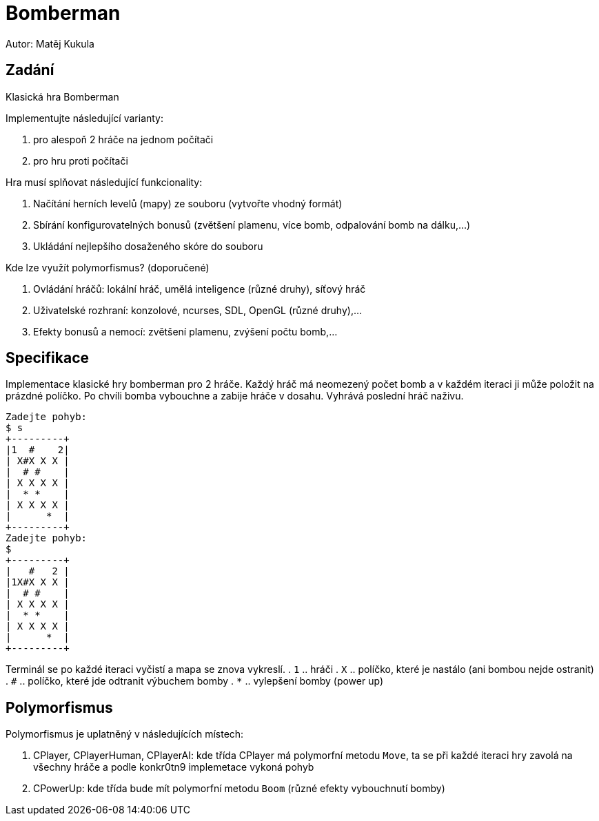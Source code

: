 = Bomberman
Autor: Matěj Kukula

== Zadání

Klasická hra Bomberman

Implementujte následující varianty:

. pro alespoň 2 hráče na jednom počítači 
. pro hru proti počítači 

Hra musí splňovat následující funkcionality:

. Načítání herních levelů (mapy) ze souboru (vytvořte vhodný formát) 
. Sbírání konfigurovatelných bonusů (zvětšení plamenu, více bomb, odpalování bomb na dálku,...) 
. Ukládání nejlepšího dosaženého skóre do souboru 

Kde lze využít polymorfismus? (doporučené)

. Ovládání hráčů: lokální hráč, umělá inteligence (různé druhy), síťový hráč 
. Uživatelské rozhraní: konzolové, ncurses, SDL, OpenGL (různé druhy),... 
. Efekty bonusů a nemocí: zvětšení plamenu, zvýšení počtu bomb,... 

== Specifikace

Implementace klasické hry bomberman pro 2 hráče. Každý hráč má neomezený počet bomb a v každém iteraci ji může položit na prázdné políčko. Po chvíli bomba vybouchne a zabije hráče v dosahu. Vyhrává poslední hráč naživu.

```
Zadejte pohyb:
$ s
+---------+
|1  #    2|
| X#X X X |
|  # #    |
| X X X X |
|  * *    |
| X X X X |
|      *  |
+---------+
Zadejte pohyb:
$
+---------+
|   #   2 |
|1X#X X X |
|  # #    |
| X X X X |
|  * *    |
| X X X X |
|      *  |
+---------+
```
Terminál se po každé iteraci vyčistí a mapa se znova vykreslí. 
. `1` .. hráči 
. `X` .. políčko, které je nastálo (ani bombou nejde ostranit) 
. `#` .. políčko, které jde odtranit výbuchem bomby 
. `*` .. vylepšení bomby (power up) 

== Polymorfismus

Polymorfismus je uplatněný v následujících místech:

. CPlayer, CPlayerHuman, CPlayerAI: kde třída CPlayer má polymorfní metodu `Move`, ta se při každé iteraci hry zavolá na všechny hráče a podle konkr0tn9 implemetace vykoná pohyb
. CPowerUp: kde třída bude mít polymorfní metodu `Boom` (různé efekty vybouchnutí bomby)